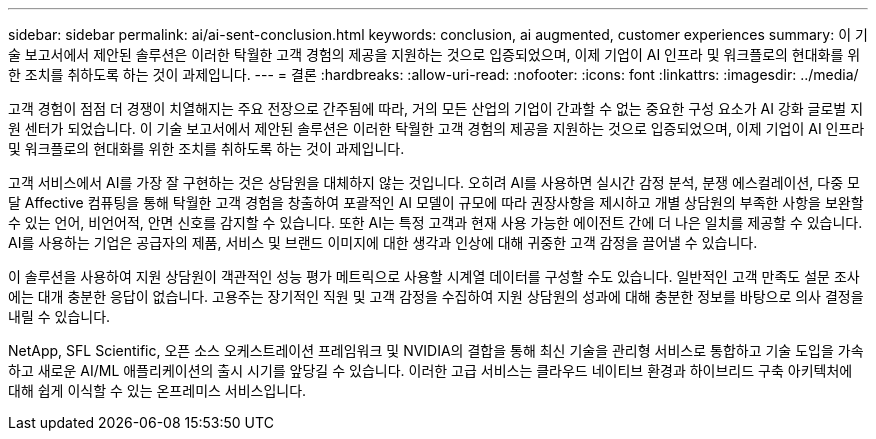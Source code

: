 ---
sidebar: sidebar 
permalink: ai/ai-sent-conclusion.html 
keywords: conclusion, ai augmented, customer experiences 
summary: 이 기술 보고서에서 제안된 솔루션은 이러한 탁월한 고객 경험의 제공을 지원하는 것으로 입증되었으며, 이제 기업이 AI 인프라 및 워크플로의 현대화를 위한 조치를 취하도록 하는 것이 과제입니다. 
---
= 결론
:hardbreaks:
:allow-uri-read: 
:nofooter: 
:icons: font
:linkattrs: 
:imagesdir: ../media/


[role="lead"]
고객 경험이 점점 더 경쟁이 치열해지는 주요 전장으로 간주됨에 따라, 거의 모든 산업의 기업이 간과할 수 없는 중요한 구성 요소가 AI 강화 글로벌 지원 센터가 되었습니다. 이 기술 보고서에서 제안된 솔루션은 이러한 탁월한 고객 경험의 제공을 지원하는 것으로 입증되었으며, 이제 기업이 AI 인프라 및 워크플로의 현대화를 위한 조치를 취하도록 하는 것이 과제입니다.

고객 서비스에서 AI를 가장 잘 구현하는 것은 상담원을 대체하지 않는 것입니다. 오히려 AI를 사용하면 실시간 감정 분석, 분쟁 에스컬레이션, 다중 모달 Affective 컴퓨팅을 통해 탁월한 고객 경험을 창출하여 포괄적인 AI 모델이 규모에 따라 권장사항을 제시하고 개별 상담원의 부족한 사항을 보완할 수 있는 언어, 비언어적, 안면 신호를 감지할 수 있습니다. 또한 AI는 특정 고객과 현재 사용 가능한 에이전트 간에 더 나은 일치를 제공할 수 있습니다. AI를 사용하는 기업은 공급자의 제품, 서비스 및 브랜드 이미지에 대한 생각과 인상에 대해 귀중한 고객 감정을 끌어낼 수 있습니다.

이 솔루션을 사용하여 지원 상담원이 객관적인 성능 평가 메트릭으로 사용할 시계열 데이터를 구성할 수도 있습니다. 일반적인 고객 만족도 설문 조사에는 대개 충분한 응답이 없습니다. 고용주는 장기적인 직원 및 고객 감정을 수집하여 지원 상담원의 성과에 대해 충분한 정보를 바탕으로 의사 결정을 내릴 수 있습니다.

NetApp, SFL Scientific, 오픈 소스 오케스트레이션 프레임워크 및 NVIDIA의 결합을 통해 최신 기술을 관리형 서비스로 통합하고 기술 도입을 가속하고 새로운 AI/ML 애플리케이션의 출시 시기를 앞당길 수 있습니다. 이러한 고급 서비스는 클라우드 네이티브 환경과 하이브리드 구축 아키텍처에 대해 쉽게 이식할 수 있는 온프레미스 서비스입니다.

